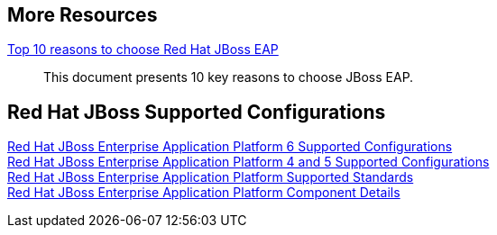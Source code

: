 :awestruct-layout: product-docs-and-apis

== More Resources

https://www.redhat.com/en/resources/top-10-reasons-to-choose-red-hat-jboss-enterprise-application-platform[Top 10 reasons to choose Red Hat JBoss EAP]::
  This document presents 10 key reasons to choose JBoss EAP.

== Red Hat JBoss Supported Configurations

https://access.redhat.com/site/articles/111663[Red Hat JBoss Enterprise Application Platform 6 Supported Configurations] +
https://access.redhat.com/site/articles/113083[Red Hat JBoss Enterprise Application Platform 4 and 5 Supported Configurations] +
https://access.redhat.com/site/articles/113373[Red Hat JBoss Enterprise Application Platform Supported Standards] +
https://access.redhat.com/site/articles/112673[Red Hat JBoss Enterprise Application Platform Component Details]
